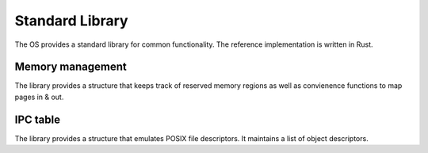 ================
Standard Library
================

The OS provides a standard library for common functionality. The reference
implementation is written in Rust.


Memory management
~~~~~~~~~~~~~~~~~

The library provides a structure that keeps track of reserved memory regions as
well as convienence functions to map pages in & out.


IPC table
~~~~~~~~~

The library provides a structure that emulates POSIX file descriptors. It
maintains a list of object descriptors.
